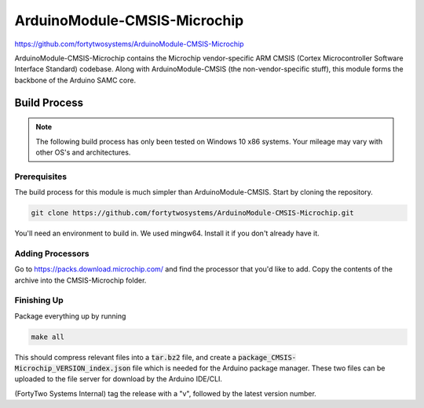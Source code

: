 ArduinoModule-CMSIS-Microchip
==============================================
.. image:: https://img.shields.io/badge/version-1.0.0-brightgreen

https://github.com/fortytwosystems/ArduinoModule-CMSIS-Microchip

ArduinoModule-CMSIS-Microchip contains the Microchip vendor-specific ARM CMSIS 
(Cortex Microcontroller Software Interface Standard) codebase. Along with
ArduinoModule-CMSIS (the non-vendor-specific stuff), this module forms the 
backbone of the Arduino SAMC core.

Build Process
-------------

.. note::
    The following build process has only been tested on Windows 10 x86 systems. Your mileage may vary with other
    OS's and architectures.

Prerequisites
+++++++++++++

The build process for this module is much simpler than ArduinoModule-CMSIS. Start by cloning the repository.

.. code-block:: bash

    git clone https://github.com/fortytwosystems/ArduinoModule-CMSIS-Microchip.git

You'll need an environment to build in. We used mingw64. Install it if you don't already have it.

Adding Processors
+++++++++++++++++

Go to https://packs.download.microchip.com/ and find the processor that you'd like to add. Copy the contents of the archive 
into the CMSIS-Microchip folder.

Finishing Up
++++++++++++

Package everything up by running 

.. code-block:: bash
    
    make all

This should compress relevant files into a :code:`tar.bz2` file, and create a :code:`package_CMSIS-Microchip_VERSION_index.json` file which is needed for the Arduino 
package manager. These two files can be uploaded to the file server for download by the Arduino IDE/CLI.

(FortyTwo Systems Internal) tag the release with a "v", followed by the latest version number. 